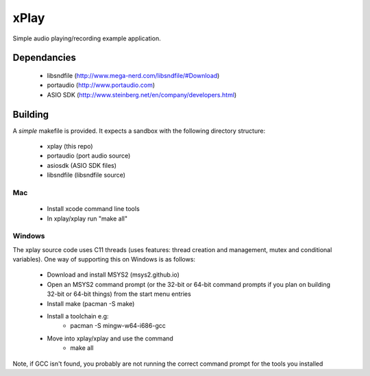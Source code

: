 xPlay
=====

Simple audio playing/recording example application.

Dependancies
------------

 * libsndfile (http://www.mega-nerd.com/libsndfile/#Download)
 * portaudio (http://www.portaudio.com)
 * ASIO SDK (http://www.steinberg.net/en/company/developers.html)
 
Building
--------
 
A *simple* makefile is provided. It expects a sandbox with the following directory structure:
 
 - xplay (this repo)
 - portaudio (port audio source)
 - asiosdk (ASIO SDK files)
 - libsndfile (libsndfile source)
 
Mac
~~~
 
   * Install xcode command line tools
   * In xplay/xplay run "make all"
   
Windows
~~~~~~~

The xplay source code uses C11 threads (uses features:  thread creation and management, mutex and conditional variables). One way of supporting this on Windows is as follows:
  
   * Download and install MSYS2 (msys2.github.io)
   * Open an MSYS2 command prompt (or the 32-bit or 64-bit command prompts if you plan on building 32-bit or 64-bit things) from the start menu entries
   * Install make (pacman -S make)
   * Install a toolchain e.g:
      - pacman -S mingw-w64-i686-gcc
   * Move into xplay/xplay and use the command
      - make all
   
Note, if GCC isn't found, you probably are not running the  correct command prompt  for the tools you installed


